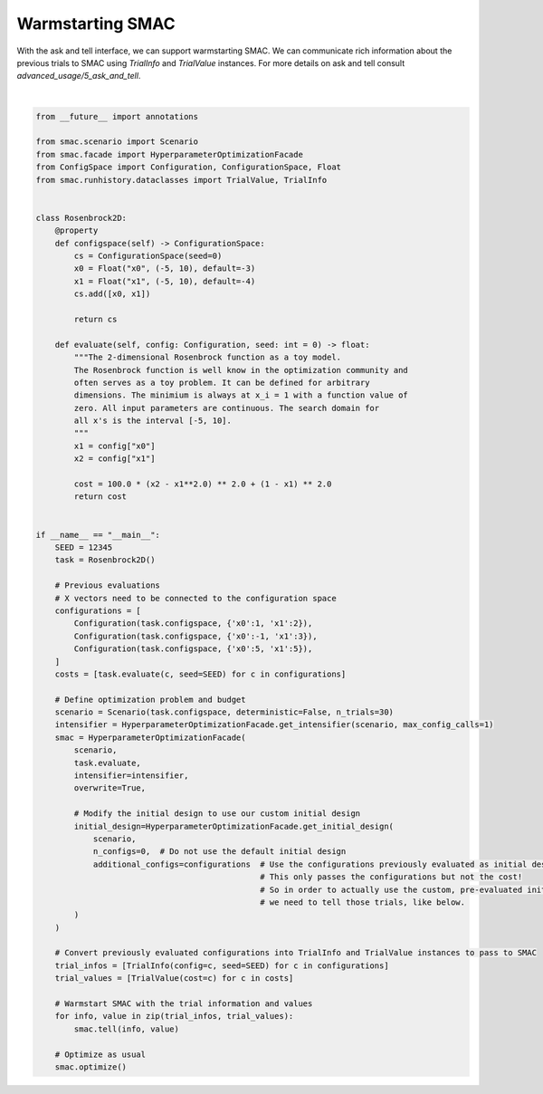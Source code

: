 
.. DO NOT EDIT.
.. THIS FILE WAS AUTOMATICALLY GENERATED BY SPHINX-GALLERY.
.. TO MAKE CHANGES, EDIT THE SOURCE PYTHON FILE:
.. "examples/1_basics/8_warmstart.py"
.. LINE NUMBERS ARE GIVEN BELOW.

.. only:: html

    .. note::
        :class: sphx-glr-download-link-note

        :ref:`Go to the end <sphx_glr_download_examples_1_basics_8_warmstart.py>`
        to download the full example code. or to run this example in your browser via Binder

.. rst-class:: sphx-glr-example-title

.. _sphx_glr_examples_1_basics_8_warmstart.py:


Warmstarting SMAC
======================================

With the ask and tell interface, we can support warmstarting SMAC. We can communicate rich
information about the previous trials to SMAC using `TrialInfo` and `TrialValue` instances.
For more details on ask and tell consult `advanced_usage/5_ask_and_tell`.

.. GENERATED FROM PYTHON SOURCE LINES 9-84




.. rst-class:: sphx-glr-script-out

 .. code-block:: none

    [INFO][abstract_initial_design.py:133] No initial configurations are used.
    [INFO][abstract_initial_design.py:147] Using 0 initial design configurations and 3 additional configurations.
    [INFO][abstract_intensifier.py:516] Added config e5b753 as new incumbent because there are no incumbents yet.
    [INFO][intensifier.py:126] Added config e5b753 from runhistory to the intensifier queue.
    [INFO][intensifier.py:126] Added config 2248fe from runhistory to the intensifier queue.
    [INFO][intensifier.py:126] Added config 5249a8 from runhistory to the intensifier queue.
    [INFO][abstract_intensifier.py:288] Added existing seed 12345 from runhistory to the intensifier.
    [INFO][abstract_intensifier.py:595] Added config d5ac6b and rejected config e5b753 as incumbent because it is not better than the incumbents on 1 instances:
    [INFO][abstract_intensifier.py:595] Added config 0f3b05 and rejected config d5ac6b as incumbent because it is not better than the incumbents on 1 instances:
    [INFO][abstract_intensifier.py:595] Added config 56396c and rejected config 0f3b05 as incumbent because it is not better than the incumbents on 1 instances:
    [INFO][abstract_intensifier.py:595] Added config 890710 and rejected config 56396c as incumbent because it is not better than the incumbents on 1 instances:
    [INFO][smbo.py:328] Configuration budget is exhausted:
    [INFO][smbo.py:329] --- Remaining wallclock time: inf
    [INFO][smbo.py:330] --- Remaining cpu time: inf
    [INFO][smbo.py:331] --- Remaining trials: 0






|

.. code-block:: Python

    from __future__ import annotations

    from smac.scenario import Scenario
    from smac.facade import HyperparameterOptimizationFacade
    from ConfigSpace import Configuration, ConfigurationSpace, Float
    from smac.runhistory.dataclasses import TrialValue, TrialInfo


    class Rosenbrock2D:
        @property
        def configspace(self) -> ConfigurationSpace:
            cs = ConfigurationSpace(seed=0)
            x0 = Float("x0", (-5, 10), default=-3)
            x1 = Float("x1", (-5, 10), default=-4)
            cs.add([x0, x1])

            return cs

        def evaluate(self, config: Configuration, seed: int = 0) -> float:
            """The 2-dimensional Rosenbrock function as a toy model.
            The Rosenbrock function is well know in the optimization community and
            often serves as a toy problem. It can be defined for arbitrary
            dimensions. The minimium is always at x_i = 1 with a function value of
            zero. All input parameters are continuous. The search domain for
            all x's is the interval [-5, 10].
            """
            x1 = config["x0"]
            x2 = config["x1"]

            cost = 100.0 * (x2 - x1**2.0) ** 2.0 + (1 - x1) ** 2.0
            return cost


    if __name__ == "__main__":
        SEED = 12345
        task = Rosenbrock2D()

        # Previous evaluations
        # X vectors need to be connected to the configuration space
        configurations = [
            Configuration(task.configspace, {'x0':1, 'x1':2}),
            Configuration(task.configspace, {'x0':-1, 'x1':3}),
            Configuration(task.configspace, {'x0':5, 'x1':5}),
        ]
        costs = [task.evaluate(c, seed=SEED) for c in configurations]

        # Define optimization problem and budget
        scenario = Scenario(task.configspace, deterministic=False, n_trials=30)
        intensifier = HyperparameterOptimizationFacade.get_intensifier(scenario, max_config_calls=1)
        smac = HyperparameterOptimizationFacade(
            scenario,
            task.evaluate,
            intensifier=intensifier,
            overwrite=True,

            # Modify the initial design to use our custom initial design
            initial_design=HyperparameterOptimizationFacade.get_initial_design(
                scenario, 
                n_configs=0,  # Do not use the default initial design
                additional_configs=configurations  # Use the configurations previously evaluated as initial design
                                                   # This only passes the configurations but not the cost!
                                                   # So in order to actually use the custom, pre-evaluated initial design
                                                   # we need to tell those trials, like below.
            )
        )

        # Convert previously evaluated configurations into TrialInfo and TrialValue instances to pass to SMAC
        trial_infos = [TrialInfo(config=c, seed=SEED) for c in configurations]
        trial_values = [TrialValue(cost=c) for c in costs]

        # Warmstart SMAC with the trial information and values
        for info, value in zip(trial_infos, trial_values):
            smac.tell(info, value)

        # Optimize as usual
        smac.optimize()

.. rst-class:: sphx-glr-timing

   **Total running time of the script:** (0 minutes 1.748 seconds)


.. _sphx_glr_download_examples_1_basics_8_warmstart.py:

.. only:: html

  .. container:: sphx-glr-footer sphx-glr-footer-example

    .. container:: binder-badge

      .. image:: images/binder_badge_logo.svg
        :target: https://mybinder.org/v2/gh/automl/SMAC3/main?urlpath=lab/tree/notebooks/examples/1_basics/8_warmstart.ipynb
        :alt: Launch binder
        :width: 150 px

    .. container:: sphx-glr-download sphx-glr-download-jupyter

      :download:`Download Jupyter notebook: 8_warmstart.ipynb <8_warmstart.ipynb>`

    .. container:: sphx-glr-download sphx-glr-download-python

      :download:`Download Python source code: 8_warmstart.py <8_warmstart.py>`

    .. container:: sphx-glr-download sphx-glr-download-zip

      :download:`Download zipped: 8_warmstart.zip <8_warmstart.zip>`
